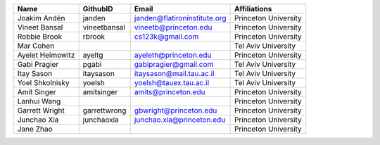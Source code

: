 +------------------+--------------+------------------------------+----------------------+
| Name             | GithubID     | Email                        | Affiliations         |
+==================+==============+==============================+======================+
| Joakim Andén     | janden       | janden@flatironinstitute.org | Princeton University |
+------------------+--------------+------------------------------+----------------------+
| Vineet Bansal    | vineetbansal | vineetb@princeton.edu        | Princeton University |
+------------------+--------------+------------------------------+----------------------+
| Robbie Brook     | rbrook       | cs123k@gmail.com             | Princeton University |
+------------------+--------------+------------------------------+----------------------+
| Mar Cohen        |              |                              | Tel Aviv University  |
+------------------+--------------+------------------------------+----------------------+
| Ayelet Heimowitz | ayeltg       | ayeleth@princeton.edu        | Princeton University |
+------------------+--------------+------------------------------+----------------------+
| Gabi Pragier     | pgabi        | gabipragier@gmail.com        | Tel Aviv University  |
+------------------+--------------+------------------------------+----------------------+
| Itay Sason       | itaysason    | itaysason@mail.tau.ac.il     | Tel Aviv University  |
+------------------+--------------+------------------------------+----------------------+
| Yoel Shkolnisky  | yoelsh       | yoelsh@tauex.tau.ac.il       | Tel Aviv University  |
+------------------+--------------+------------------------------+----------------------+
| Amit Singer      | amitsinger   | amits@princeton.edu          | Princeton University |
+------------------+--------------+------------------------------+----------------------+
| Lanhui Wang      |              |                              | Princeton University |
+------------------+--------------+------------------------------+----------------------+
| Garrett Wright   | garrettwrong | gbwright@princeton.edu       | Princeton University |
+------------------+--------------+------------------------------+----------------------+
| Junchao Xia      | junchaoxia   | junchao.xia@princeton.edu    | Princeton University |
+------------------+--------------+------------------------------+----------------------+
| Jane Zhao        |              |                              | Princeton University |
+------------------+--------------+------------------------------+----------------------+
